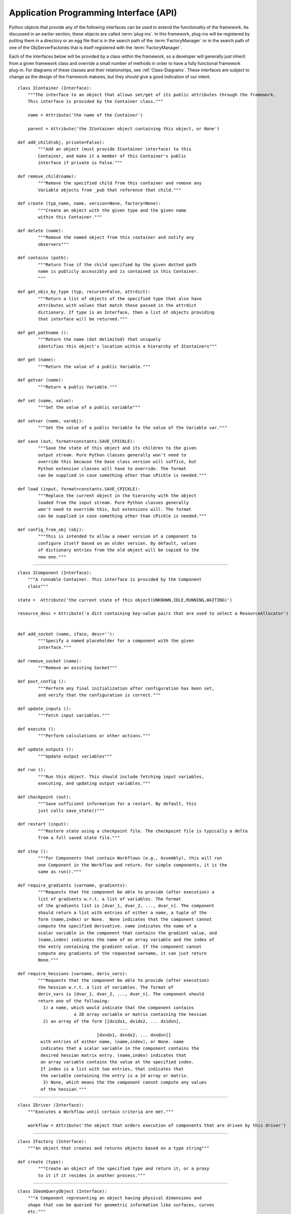 .. index:: API


.. _Application-Programming-Interface-(API):

Application Programming Interface (API)
---------------------------------------

Python objects that provide any of the following interfaces can be used to
extend the functionality of the framework. As discussed in an earlier section,
these objects are called :term:`plug-ins`. In this framework, plug-ins will be
registered by putting them in a directory or an egg file that is in the search
path of the  :term:`FactoryManager` or in the search path of one of the
ObjServerFactories that is itself registered with the :term:`FactoryManager`.

Each of the interfaces below will be provided by a class within the framework, so a
developer will generally just inherit from a given framework class and override a
small number of methods in order to have a fully functional framework plug-in. For
diagrams of these classes and their relationships, see  :ref:`Class-Diagrams`.
These interfaces are subject to change as the design of the framework matures, but
they should give a good indication of our intent.

.. index:: IContainer 

.. _IContainer: 

::

    class IContainer (Interface):
	"""The interface to an object that allows set/get of its public attributes through the framework. 
	This interface is provided by the Container class."""

	name = Attribute('the name of the Container')

	parent = Attribute('the IContainer object containing this object, or None')

    def add_child(obj, private=False):
            """Add an object (must provide IContainer interface) to this
            Container, and make it a member of this Container's public
            interface if private is False."""
            
    def remove_child(name):
            """Remove the specified child from this container and remove any
            Variable objects from _pub that reference that child."""

    def create (typ_name, name, version=None, factory=None):
            """Create an object with the given type and the given name 
            within this Container."""
        
    def delete (name):
            """Remove the named object from this container and notify any
            observers"""

    def contains (path):
            """Return True if the child specified by the given dotted path
            name is publicly accessibly and is contained in this Container. 
            """
        
    def get_objs_by_type (typ, recurse=False, attrdict):
            """Return a list of objects of the specified type that also have
            attributes with values that match those passed in the attrdict
            dictionary. If type is an Interface, then a list of objects providing
            that interface will be returned."""

    def get_pathname ():
            """Return the name (dot delimited) that uniquely
            identifies this object's location within a hierarchy of IContainers"""

    def get (name):
            """Return the value of a public Variable."""

    def getvar (name):
            """Return a public Variable."""

    def set (name, value):
            """Set the value of a public variable"""

    def setvar (name, varobj):
            """Set the value of a public Variable to the value of the Variable var."""

    def save (out, format=constants.SAVE_CPICKLE):
            """Save the state of this object and its children to the given 
            output stream. Pure Python classes generally won't need to 
            override this because the base class version will suffice, but
            Python extension classes will have to override. The format
            can be supplied in case something other than cPickle is needed."""

    def load (input, format=constants.SAVE_CPICKLE):
            """Replace the current object in the hierarchy with the object
            loaded from the input stream. Pure Python classes generally 
            won't need to override this, but extensions will. The format
            can be supplied in case something other than cPickle is needed."""

    def config_from_obj (obj):
            """This is intended to allow a newer version of a component to
            configure itself based on an older version. By default, values
            of dictionary entries from the old object will be copied to the
            new one."""


-------

.. index:: IComponent

.. _IComponent:

::

    class IComponent (Interface):
        """A runnable Container. This interface is provided by the Component 
        class"""

    state =  Attribute('the current state of this object(UNKNOWN,IDLE,RUNNING,WAITING)')

    resource_desc = Attribute('a dict containing key-value pairs that are used to select a ResourceAllocator')


    def add_socket (name, iface, desc=''):
            """Specify a named placeholder for a component with the given
            interface."""

    def remove_socket (name):
            """Remove an existing Socket"""

    def post_config ():
            """Perform any final initialization after configuration has been set,
            and verify that the configuration is correct."""

    def update_inputs ():
            """Fetch input variables."""

    def execute ():
            """Perform calculations or other actions."""

    def update_outputs ():
            """Update output variables"""

    def run ():
            """Run this object. This should include fetching input variables,
            executing, and updating output variables."""

    def checkpoint (out):
            """Save sufficient information for a restart. By default, this
            just calls save_state()"""

    def restart (input):
            """Restore state using a checkpoint file. The checkpoint file is typically a delta 
	    from a full saved state file."""

    def step ():
            """For Components that contain Workflows (e.g., Assembly), this will run
            one Component in the Workflow and return. For simple components, it is the
            same as run()."""

    def require_gradients (varname, gradients):
            """Requests that the component be able to provide (after execution) a
            list of gradients w.r.t. a list of variables. The format
            of the gradients list is [dvar_1, dvar_2, ..., dvar_n]. The component
            should return a list with entries of either a name, a tuple of the
            form (name,index) or None.  None indicates that the component cannot
            compute the specified derivative. name indicates the name of a
            scalar variable in the component that contains the gradient value, and
            (name,index) indicates the name of an array variable and the index of
            the entry containing the gradient value. If the component cannot
            compute any gradients of the requested varname, it can just return
            None."""

    def require_hessians (varname, deriv_vars):
            """Requests that the component be able to provide (after execution)
            the hessian w.r.t. a list of variables. The format of
            deriv_vars is [dvar_1, dvar_2, ..., dvar_n]. The component should
            return one of the following:
              1) a name, which would indicate that the component contains
                          a 2D array variable or matrix containing the hessian
              2) an array of the form [[dx1dx1, dx1dx2, ... dx1dxn],
                                            ...
                                   [dxndx1, dxndx2, ... dxndxn]]
             with entries of either name, (name,index), or None. name
             indicates that a scalar variable in the component contains the
             desired hessian matrix entry. (name,index) indicates that
             an array variable contains the value at the specified index.
             If index is a list with two entries, that indicates that
             the variable containing the entry is a 2d array or matrix.
              3) None, which means the the component cannot compute any values
             of the hessian."""


-------

.. index:: IDriver

.. _IDriver:

::

    class IDriver (Interface):
        """Executes a Workflow until certain criteria are met."""

        workflow = Attribute('the object that orders execution of components that are driven by this driver')
	 	 
-------

.. index:: IFactory

.. _IFactory:

::

    class IFactory (Interface):
        """An object that creates and returns objects based on a type string"""

    def create (type):
            """Create an object of the specified type and return it, or a proxy
            to it if it resides in another process."""

-------

.. index:: IGeomQueryObject


.. _IGeomQueryObject:

::

    class IGeomQueryObject (Interface):
        """A Component representing an object having physical dimensions and
        shape that can be queried for geometric information like surfaces, curves
        etc."""

        modelID = Attribute('Identifies the model. This can either be a part or an assembly of parts')

        # API to be determined, probably based largely on the querying portion
        # of the CAPRI API
 
        
-------
     
        
.. index:: IGeomCreator


.. _IGeomCreator:

::

    class IGeomCreator (Interface):
        """An interface to a geometry kernel that allows new geometry to be
        created."""

        # API to be determined
                

-------


.. index:: IResourceAllocator

.. _IResourceAllocator:

::

    class IResourceAllocator (Interface):
        """An object responsible for allocating CPU/disk resources for a particular
        host, cluster, load balancer, etc."""

    def time_estimate (resource_desc):
        """Return the estimated time (wall clock) to perform the specified
        computation. A return of -1 indicates that the computation cannot
        be performed using this resource. A return of 0 indicates that 
        the computation can be performed, but there is no time estimate."""

    def deploy (resource_desc):
        """Execute the process described in the resource description on the 
        computing resource associated with this object."""

    def list_allocated_components ():
        """Return a list of tuples (hostname, pid, component_name) for each
        Component currently allocated by this allocator."""
        
--------

.. index:: IVariable

.. _IVariable:

::

    class IVariable (Interface):
        """ An object representing data to be passed between Components within
        the framework. It will perform validation when assigned to another
        IVariable. It can notify other objects when its value is modified."""

    value = Attribute('the value')

    default = Attribute('the default value')

    current = Attribute('if False, the value is not current')

    def revert ():
        """ Return this Variable to its default value"""

    def validate (variable):
        """ Raise an exception if the assigned variable is not compatible"""

    def add_observer (obs_funct, *args, **metadata):
        """ Add a function to be called when this variable is modified"""

    def notify_observers ():
        """Call data_changed(self,args,metadata) on all of this object's 
        observers."""


